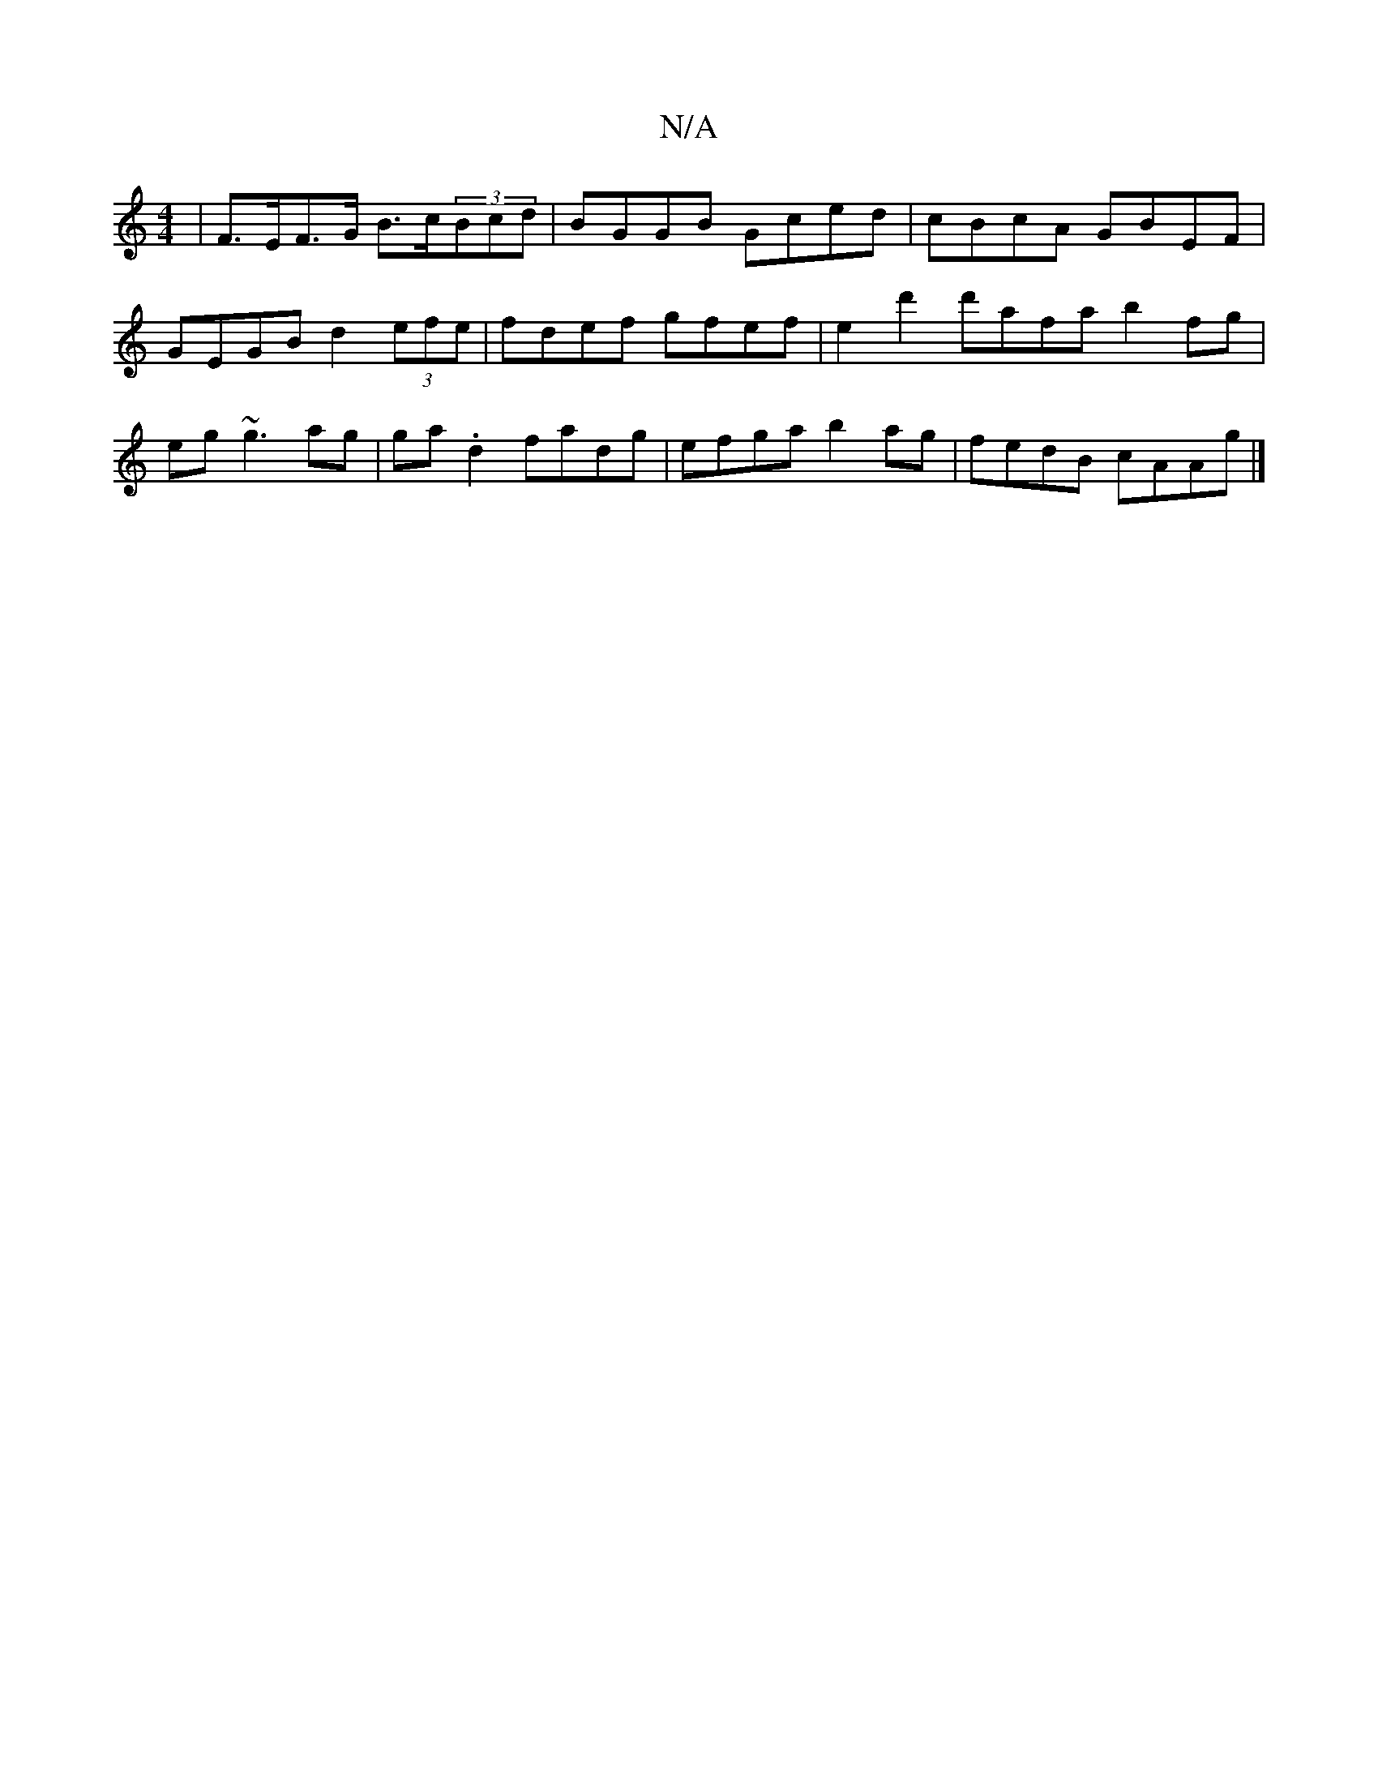 X:1
T:N/A
M:4/4
R:N/A
K:Cmajor
| F>EF>G B>c(3Bcd | BGGB Gced | cBcA GBEF | GEGB d2 (3efe | fdef gfef |e2 d'2 d'afa b2 fg|eg~g3 ag|ga.d2 fadg | efga b2ag | fedB cAAg |]

"B7"dbab e2ef | "G" G2 B2 df^de|cddc Bdgd|(3ceg"C" d6:|
|:A|G"